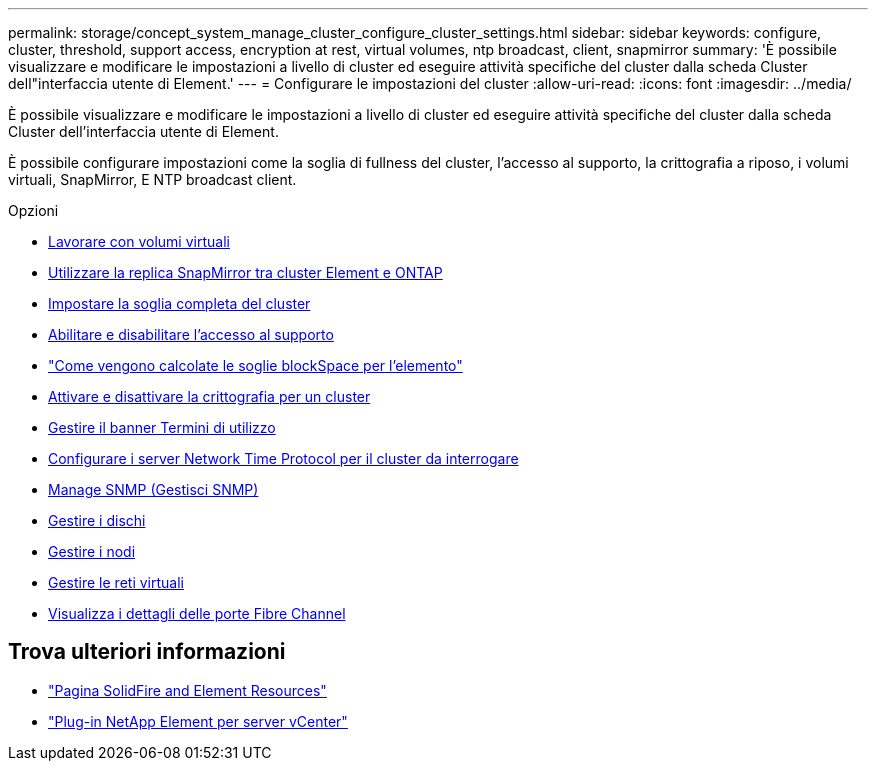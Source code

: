 ---
permalink: storage/concept_system_manage_cluster_configure_cluster_settings.html 
sidebar: sidebar 
keywords: configure, cluster, threshold, support access, encryption at rest, virtual volumes, ntp broadcast, client, snapmirror 
summary: 'È possibile visualizzare e modificare le impostazioni a livello di cluster ed eseguire attività specifiche del cluster dalla scheda Cluster dell"interfaccia utente di Element.' 
---
= Configurare le impostazioni del cluster
:allow-uri-read: 
:icons: font
:imagesdir: ../media/


[role="lead"]
È possibile visualizzare e modificare le impostazioni a livello di cluster ed eseguire attività specifiche del cluster dalla scheda Cluster dell'interfaccia utente di Element.

È possibile configurare impostazioni come la soglia di fullness del cluster, l'accesso al supporto, la crittografia a riposo, i volumi virtuali, SnapMirror, E NTP broadcast client.

.Opzioni
* xref:concept_data_manage_vvol_work_virtual_volumes.adoc[Lavorare con volumi virtuali]
* xref:task_snapmirror_use_replication_between_element_and_ontap_clusters.adoc[Utilizzare la replica SnapMirror tra cluster Element e ONTAP]
* xref:task_system_manage_cluster_set_the_cluster_full_threshold.adoc[Impostare la soglia completa del cluster]
* xref:task_system_manage_cluster_enable_and_disable_support_access.adoc[Abilitare e disabilitare l'accesso al supporto]
* https://kb.netapp.com/Advice_and_Troubleshooting/Flash_Storage/SF_Series/How_are_the_blockSpace_thresholds_calculated_for_Element["Come vengono calcolate le soglie blockSpace per l'elemento"]
* xref:task_system_manage_cluster_enable_and_disable_encryption_for_a_cluster.adoc[Attivare e disattivare la crittografia per un cluster]
* xref:concept_system_manage_cluster_terms_manage_the_terms_of_use_banner.adoc[Gestire il banner Termini di utilizzo]
* xref:task_system_manage_cluster_ntp_configure.adoc[Configurare i server Network Time Protocol per il cluster da interrogare]
* xref:concept_system_manage_snmp_manage_snmp.adoc[Manage SNMP (Gestisci SNMP)]
* xref:concept_system_manage_drives_managing_drives.adoc[Gestire i dischi]
* xref:concept_system_manage_nodes_manage_nodes.adoc[Gestire i nodi]
* xref:concept_system_manage_virtual_manage_virtual_networks.adoc[Gestire le reti virtuali]
* xref:task_system_manage_fc_view_fibre_channel_ports_details.adoc[Visualizza i dettagli delle porte Fibre Channel]




== Trova ulteriori informazioni

* https://www.netapp.com/data-storage/solidfire/documentation["Pagina SolidFire and Element Resources"^]
* https://docs.netapp.com/us-en/vcp/index.html["Plug-in NetApp Element per server vCenter"^]

